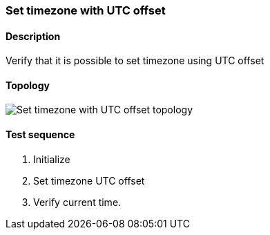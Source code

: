 === Set timezone with UTC offset
==== Description
Verify that it is possible to set timezone using UTC offset

==== Topology
ifdef::topdoc[]
image::../../test/case/ietf_system/timezone_utc_offset/topology.png[Set timezone with UTC offset topology]
endif::topdoc[]
ifndef::topdoc[]
ifdef::testgroup[]
image::timezone_utc_offset/topology.png[Set timezone with UTC offset topology]
endif::testgroup[]
ifndef::testgroup[]
image::topology.png[Set timezone with UTC offset topology]
endif::testgroup[]
endif::topdoc[]
==== Test sequence
. Initialize
. Set timezone UTC offset
. Verify current time.


<<<

